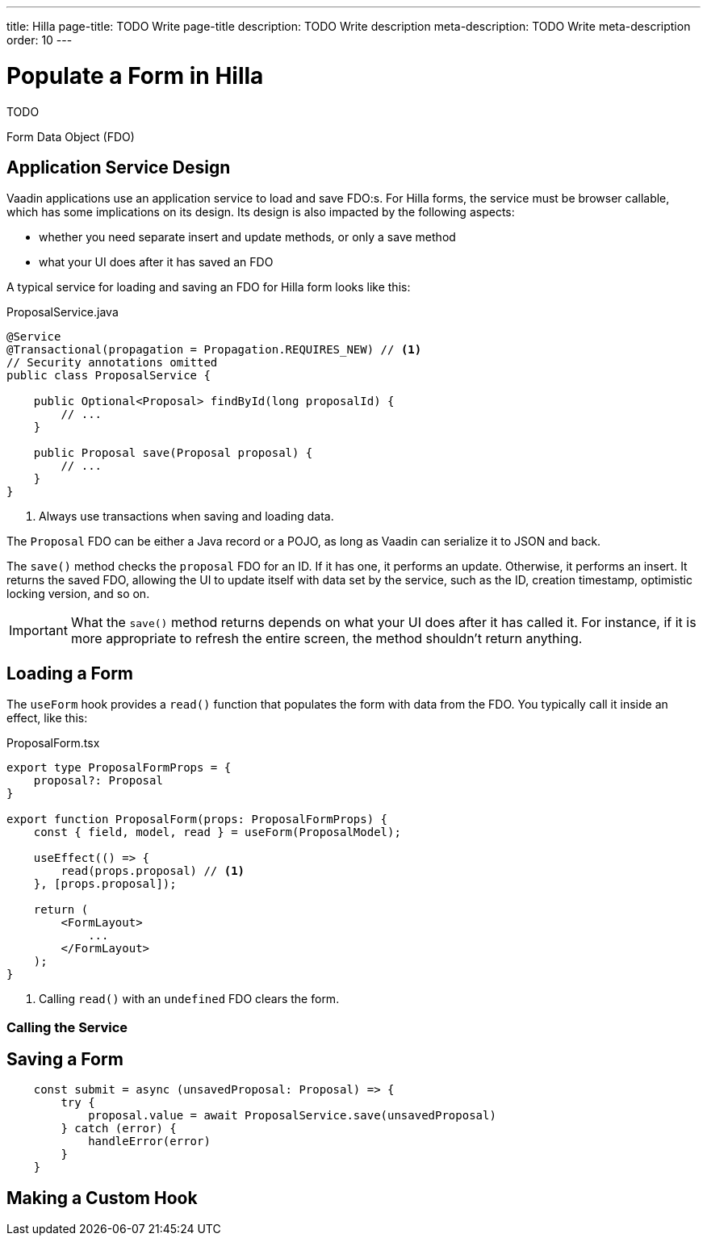 ---
title: Hilla
page-title: TODO Write page-title
description: TODO Write description
meta-description: TODO Write meta-description
order: 10
---


= Populate a Form in Hilla
:toclevels: 2

TODO

Form Data Object (FDO)


== Application Service Design

Vaadin applications use an application service to load and save FDO:s. For Hilla forms, the service must be browser callable, which has some implications on its design. Its design is also impacted by the following aspects:

* whether you need separate insert and update methods, or only a save method
* what your UI does after it has saved an FDO

A typical service for loading and saving an FDO for Hilla form looks like this:

.ProposalService.java
[source,java]
----
@Service
@Transactional(propagation = Propagation.REQUIRES_NEW) // <1>
// Security annotations omitted
public class ProposalService {

    public Optional<Proposal> findById(long proposalId) {
        // ...
    }

    public Proposal save(Proposal proposal) {
        // ...
    }
}
----
<1> Always use transactions when saving and loading data.

The `Proposal` FDO can be either a Java record or a POJO, as long as Vaadin can serialize it to JSON and back.

The `save()` method checks the `proposal` FDO for an ID. If it has one, it performs an update. Otherwise, it performs an insert. It returns the saved FDO, allowing the UI to update itself with data set by the service, such as the ID, creation timestamp, optimistic locking version, and so on.

[IMPORTANT]
What the `save()` method returns depends on what your UI does after it has called it. For instance, if it is more appropriate to refresh the entire screen, the method shouldn't return anything.


== Loading a Form

The `useForm` hook provides a `read()` function that populates the form with data from the FDO. You typically call it inside an effect, like this:

.ProposalForm.tsx
[source,tsx]
----
export type ProposalFormProps = {
    proposal?: Proposal
}

export function ProposalForm(props: ProposalFormProps) {
    const { field, model, read } = useForm(ProposalModel);

    useEffect(() => {
        read(props.proposal) // <1>
    }, [props.proposal]);

    return (
        <FormLayout>
            ...
        </FormLayout>
    );
}
----
<1> Calling `read()` with an `undefined` FDO clears the form.



=== Calling the Service


== Saving a Form

[source,typescript]
----
    const submit = async (unsavedProposal: Proposal) => {
        try {
            proposal.value = await ProposalService.save(unsavedProposal)
        } catch (error) {
            handleError(error)
        }
    }
----

== Making a Custom Hook


